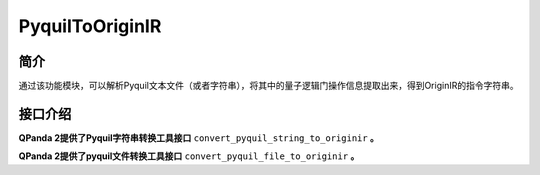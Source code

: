 .. _`PyquilToOriginIR`:

PyquilToOriginIR
=======================

简介
----

通过该功能模块，可以解析Pyquil文本文件（或者字符串），将其中的量子逻辑门操作信息提取出来，得到OriginIR的指令字符串。

接口介绍
---------

**QPanda 2提供了Pyquil字符串转换工具接口** ``convert_pyquil_string_to_originir`` **。**

.. function:: convert_pyquil_string_to_originir(pyquil_str: str) -> str:

    该函数的作用是根据给定的pyquil指令字符串生成对应的OriginIR指令字符串

    :param pyquil_str: pyquil指令字符串
    :type pyquil_str: str
    :return: 转换得到的OriginIR指令字符串
    :rtype: str

    **示例用法:**

    .. code-block:: python

        from pyqpanda.pyQPanda import init_quantum_machine,QMachineType,destroy_quantum_machine,convert_pyquil_string_to_originir
        # 定义Pyquil指令字符串
        pyquil_str = """DECLARE ro BIT[2]
        SWAP 0 1
        H 0
        """

        #########################将包含Pyquil指令字符串的文件转换为OriginIR指令字符串

        # 将 Pyquil 文件转换为 OriginIR指令字符串
        originir_str =convert_pyquil_string_to_originir(pyquil_str)

        # 打印转换结果
        print(originir_str)

    **示例代码运行结果:**

    .. code-block:: bash

        
        QINIT 2
        CREG 3
        SWAP q[0],q[1]
        H q[0]

    



**QPanda 2提供了pyquil文件转换工具接口** ``convert_pyquil_file_to_originir`` **。**

.. function:: convert_pyquil_file_to_originir(file_path: str) -> str:

    该函数的作用是根据给定的Pyquil指令字符串生成对应的OriginIR指令字符串

    :param file_path: 存储Pyquil指令字符串的文件
    :type file_path: str
    :return: 转换得到的OriginIR指令字符串
    :rtype: str

    **示例用法:**

    .. code-block:: python

        from pyqpanda.pyQPanda import init_quantum_machine,QMachineType,destroy_quantum_machine,convert_pyquil_file_to_originir
        #########################准备包含Pyquil指令字符串的文件
        # 定义Pyquil指令字符串
        pyquil_str = """DECLARE ro BIT[2]
        SWAP 0 1
        H 0
        """
        # 创建包含Pyquil指令字符串的文件
        pyquil_file = "example.pyquil"
        with open(pyquil_file, "w") as file:
            # 将字符串写入文件
            file.write(pyquil_str)

        #########################将包含Pyquil指令字符串的文件转换为OriginIR指令字符串

        # 将 Pyquil 文件转换为 OriginIR指令字符串
        originir_str = convert_pyquil_file_to_originir(pyquil_file)

        # 打印转换结果
        print(originir_str)

    **示例代码运行结果:**

    .. code-block:: bash
        
        QINIT 2
        CREG 3
        SWAP q[0],q[1]
        H q[0]